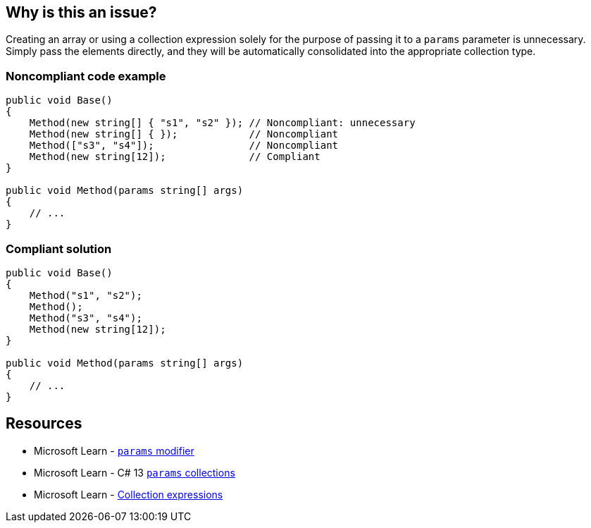 == Why is this an issue?

Creating an array or using a collection expression solely for the purpose of passing it to a `params` parameter is unnecessary. Simply pass the elements directly, and they will be automatically consolidated into the appropriate collection type.

=== Noncompliant code example

[source,csharp]
----
public void Base() 
{
    Method(new string[] { "s1", "s2" }); // Noncompliant: unnecessary
    Method(new string[] { });            // Noncompliant
    Method(["s3", "s4"]);                // Noncompliant
    Method(new string[12]);              // Compliant
}

public void Method(params string[] args)
{
    // ...
}
----

=== Compliant solution

[source,csharp]
----
public void Base()
{
    Method("s1", "s2");
    Method();
    Method("s3", "s4");
    Method(new string[12]);
}

public void Method(params string[] args)
{
    // ...
}
----

== Resources

* Microsoft Learn - https://learn.microsoft.com/en-us/dotnet/csharp/language-reference/keywords/method-parameters#params-modifier[`params` modifier]
* Microsoft Learn - C# 13 https://learn.microsoft.com/en-us/dotnet/csharp/whats-new/csharp-13#params-collections[`params` collections]
* Microsoft Learn - https://learn.microsoft.com/en-us/dotnet/csharp/language-reference/operators/collection-expressions[Collection expressions]
